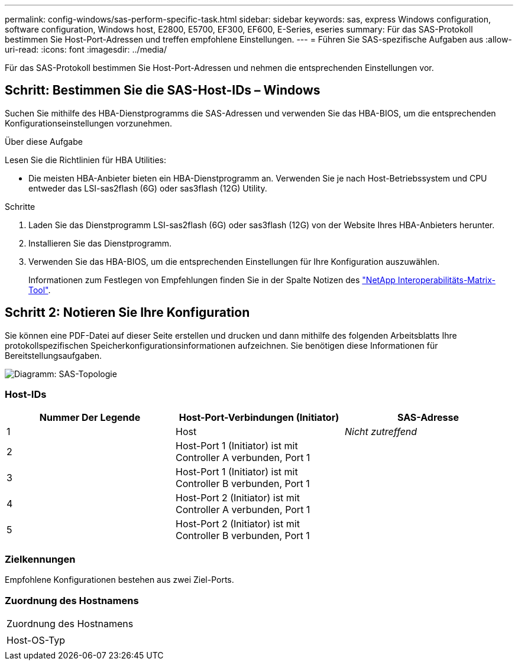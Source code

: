 ---
permalink: config-windows/sas-perform-specific-task.html 
sidebar: sidebar 
keywords: sas, express Windows configuration, software configuration, Windows host, E2800, E5700, EF300, EF600, E-Series, eseries 
summary: Für das SAS-Protokoll bestimmen Sie Host-Port-Adressen und treffen empfohlene Einstellungen. 
---
= Führen Sie SAS-spezifische Aufgaben aus
:allow-uri-read: 
:icons: font
:imagesdir: ../media/


[role="lead"]
Für das SAS-Protokoll bestimmen Sie Host-Port-Adressen und nehmen die entsprechenden Einstellungen vor.



== Schritt: Bestimmen Sie die SAS-Host-IDs – Windows

Suchen Sie mithilfe des HBA-Dienstprogramms die SAS-Adressen und verwenden Sie das HBA-BIOS, um die entsprechenden Konfigurationseinstellungen vorzunehmen.

.Über diese Aufgabe
Lesen Sie die Richtlinien für HBA Utilities:

* Die meisten HBA-Anbieter bieten ein HBA-Dienstprogramm an. Verwenden Sie je nach Host-Betriebssystem und CPU entweder das LSI-sas2flash (6G) oder sas3flash (12G) Utility.


.Schritte
. Laden Sie das Dienstprogramm LSI-sas2flash (6G) oder sas3flash (12G) von der Website Ihres HBA-Anbieters herunter.
. Installieren Sie das Dienstprogramm.
. Verwenden Sie das HBA-BIOS, um die entsprechenden Einstellungen für Ihre Konfiguration auszuwählen.
+
Informationen zum Festlegen von Empfehlungen finden Sie in der Spalte Notizen des http://mysupport.netapp.com/matrix["NetApp Interoperabilitäts-Matrix-Tool"^].





== Schritt 2: Notieren Sie Ihre Konfiguration

Sie können eine PDF-Datei auf dieser Seite erstellen und drucken und dann mithilfe des folgenden Arbeitsblatts Ihre protokollspezifischen Speicherkonfigurationsinformationen aufzeichnen. Sie benötigen diese Informationen für Bereitstellungsaufgaben.

image::../media/sas_topology_diagram_conf-win.gif[Diagramm: SAS-Topologie]



=== Host-IDs

|===
| Nummer Der Legende | Host-Port-Verbindungen (Initiator) | SAS-Adresse 


 a| 
1
 a| 
Host
 a| 
_Nicht zutreffend_



 a| 
2
 a| 
Host-Port 1 (Initiator) ist mit Controller A verbunden, Port 1
 a| 



 a| 
3
 a| 
Host-Port 1 (Initiator) ist mit Controller B verbunden, Port 1
 a| 



 a| 
4
 a| 
Host-Port 2 (Initiator) ist mit Controller A verbunden, Port 1
 a| 



 a| 
5
 a| 
Host-Port 2 (Initiator) ist mit Controller B verbunden, Port 1
 a| 

|===


=== Zielkennungen

Empfohlene Konfigurationen bestehen aus zwei Ziel-Ports.



=== Zuordnung des Hostnamens

|===


 a| 
Zuordnung des Hostnamens
 a| 



 a| 
Host-OS-Typ
 a| 

|===